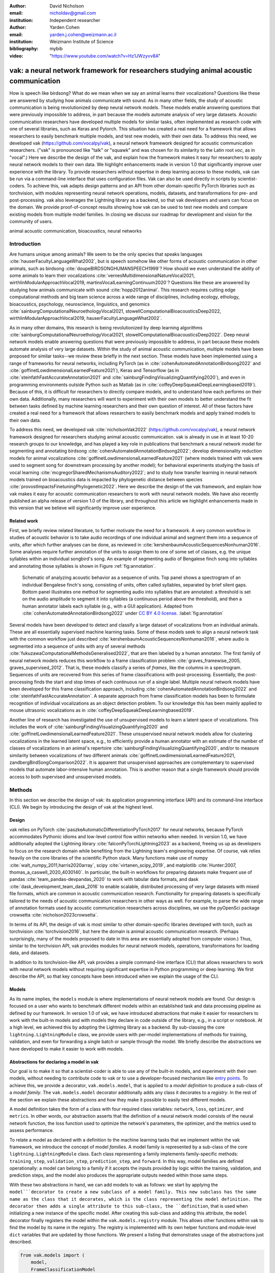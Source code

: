 :author: David Nicholson
:email: nicholdav@gmail.com
:institution: Independent researcher

:author: Yarden Cohen
:email: yarden.j.cohen@weizmann.ac.il
:institution: Weizmann Institute of Science

:bibliography: mybib

:video: "https://www.youtube.com/watch?v=Hz1JWzyvv8A"

--------------------------------------------------------------------------------------
vak: a neural network framework for researchers studying animal acoustic communication
--------------------------------------------------------------------------------------

.. class:: abstract

How is speech like birdsong? What do we mean when we say an animal learns their vocalizations?
Questions like these are answered by studying how animals communicate with sound.
As in many other fields, the study of acoustic communication is being revolutionized by deep neural network models.
These models enable answering questions that were previously impossible to address,
in part because the models automate analysis of very large datasets. Acoustic communication researchers
have developed multiple models for similar tasks, often implemented as research code with one of several libraries,
such as Keras and Pytorch. This situation has created a real need for a framework
that allows researchers to easily benchmark multiple models,
and test new models, with their own data. To address this need, we developed vak (https://github.com/vocalpy/vak),
a neural network framework designed for acoustic communication researchers.
("vak" is pronounced like "talk" or "squawk" and was chosen
for its similarity to the Latin root *voc*, as in "vocal".)
Here we describe the design of the vak,
and explain how the framework makes it easy for researchers to apply neural network models to their own data.
We highlight enhancements made in version 1.0 that significantly improve user experience with the library.
To provide researchers without expertise in deep learning access to these models,
vak can be run via a command-line interface that uses configuration files.
Vak can also be used directly in scripts by scientist-coders. To achieve this, vak adapts design patterns and
an API from other domain-specific PyTorch libraries such as torchvision, with modules representing
neural network operations, models, datasets, and transformations for pre- and post-processing.
vak also leverages the Lightning library as a backend,
so that vak developers and users can focus on the domain.
We provide proof-of-concept results showing how vak can be used to
test new models and compare existing models from multiple model families.
In closing we discuss our roadmap for development and vision for the community of users.

.. class:: keywords

   animal acoustic communication, bioacoustics, neural networks

Introduction
------------

Are humans unique among animals?
We seem to be the only species that speaks languages :cite:`hauserFacultyLanguageWhat2002`,
but is speech somehow like other forms of acoustic communication in other animals,
such as birdsong :cite:`doupeBIRDSONGHUMANSPEECH1999`?
How should we even understand the ability of some animals to learn their vocalizations
:cite:`vernesMultidimensionalNatureVocal2021, wirthlinModularApproachVocal2019, martinsVocalLearningContinuum2020`?
Questions like these are answered by studying how animals communicate with sound :cite:`hopp2012animal`. 
This research requires cutting edge computational methods and big team science across a wide range of disciplines, 
including ecology, ethology, bioacoustics, psychology, neuroscience, linguistics, and genomics
:cite:`sainburgComputationalNeuroethologyVocal2021, stowellComputationalBioacousticsDeep2022, wirthlinModularApproachVocal2019, hauserFacultyLanguageWhat2002`.

As in many other domains, this research is being revolutionized by
deep learning algorithms :cite:`sainburgComputationalNeuroethologyVocal2021, stowellComputationalBioacousticsDeep2022`.
Deep neural network models enable answering questions that were previously impossible to address,
in part because these models automate analysis of very large datasets.
Within the study of animal acoustic communication, multiple models have been proposed
for similar tasks--we review these briefly in the next section.
These models have been implemented using a range of frameworks for neural networks,
including PyTorch (as in :cite:`cohenAutomatedAnnotationBirdsong2022` and :cite:`goffinetLowdimensionalLearnedFeature2021`),
Keras and Tensorflow (as in :cite:`steinfathFastAccurateAnnotation2021` and :cite:`sainburgFindingVisualizingQuantifying2020`),
and even in programming environments outside Python such as Matlab (as in :cite:`coffeyDeepSqueakDeepLearningbased2019`).
Because of this, it is difficult for researchers to directly compare models,
and to understand how each performs on their own data.
Additionally, many researchers will want to experiment with their own models
to better understand the fit between tasks defined by machine learning researchers and their own question of interest.
All of these factors have created a real need for a framework that allows researchers to easily benchmark models
and apply trained models to their own data.

To address this need, we developed vak :cite:`nicholsonVak2022` (https://github.com/vocalpy/vak),
a neural network framework designed for researchers studying animal acoustic communication.
vak is already in use in at least 10-20 research groups to our knowledge,
and has played a key role in publications that
benchmark a neural network model for segmenting and annotating birdsong :cite:`cohenAutomatedAnnotationBirdsong2022`;
develop dimensionality reduction models for animal vocalizations :cite:`goffinetLowdimensionalLearnedFeature2021`
(where models trained with vak were used to segment song for downstream processing by another model);
for behavioral experiments studying the basis of vocal learning  :cite:`mcgregorSharedMechanismsAuditory2022`;
and to study how transfer learning in neural network models trained on bioacoustics data
is impacted by phylogenetic distance between species :cite:`provostImpactsFinetuningPhylogenetic2022`.
Here we describe the design of the vak framework, and explain how vak makes it easy
for acoustic communication researchers to work with neural network models.
We have also recently published an alpha release of version 1.0 of the library,
and throughout this article we highlight enhancements made in this version
that we believe will significantly improve user experience.

Related work
============

First, we briefly review related literature, to further motivate the need for a framework.
A very common workflow in studies of acoustic behavior is to take audio recordings of one individual animal
and segment them into a sequence of units, after which further analyses can be done,
as reviewed in :cite:`kershenbaumAcousticSequencesNonhuman2016`.
Some analyses require further annotation of the units to assign them to one of some set of classes,
e.g. the unique syllables within an individual songbird's song.
An example of segmenting audio of Bengalese finch song into syllables and annotating those syllables is shown in
Figure :ref:`fig:annotation`.

.. figure:: annotation.png

   Schematic of analyzing acoustic behavior as a sequence of units.
   Top panel shows a spectrogram of an individual Bengalese finch's song,
   consisting of units, often called syllables, separated by brief silent gaps.
   Bottom panel illustrates one method for segmenting audio into syllables that are annotated:
   a threshold is set on the audio amplitude to segment it into syllables
   (a continuous period above the threshold), and then a human annotator labels each syllable
   (e.g., with a GUI application).
   Adapted from :cite:`cohenAutomatedAnnotationBirdsong2022`
   under `CC BY 4.0 license <https://creativecommons.org/licenses/by/4.0/>`_. :label:`fig:annotation`

Several models have been developed to detect and classify a large dataset of vocalizations from an individual animals.
These are all essentially supervised machine learning tasks. Some of these models seek to align a neural network task
with the common workflow just described :cite:`kershenbaumAcousticSequencesNonhuman2016`,
where audio is segmented into a sequence of units
with any of several methods :cite:`fukuzawaComputationalMethodsGeneralised2022`,
that are then labeled by a human annotator.
The first family of neural network models reduces this workflow to a
frame classification problem :cite:`graves_framewise_2005, graves_supervised_2012`.
That is, these models classify a series of *frames*,
like the columns in a spectrogram.
Sequences of units are recovered from this series of frame classifications with post-processing.
Essentially, the post-processing finds the start and stop times of each continuous run of a single label.
Multiple neural network models have been developed for this frame classification approach,
including :cite:`cohenAutomatedAnnotationBirdsong2022` and :cite:`steinfathFastAccurateAnnotation`.
A separate approach from frame classification models has been to formulate recognition of individual vocalizations
as an object detection problem. To our knowledge this has been mainly applied to mouse ultrasonic vocalizations
as in :cite:`coffeyDeepSqueakDeepLearningbased2019`.

Another line of research has investigated the use of unsupervised models
to learn a latent space of vocalizations. This includes the work of :cite:`sainburgFindingVisualizingQuantifying2020`
and :cite:`goffinetLowdimensionalLearnedFeature2021`. These unsupervised neural network models allow for
clustering vocalizations in the learned latent space, e.g., to efficiently provide a human annotator
with an estimate of the number of classes of vocalizations
in an animal's repertoire :cite:`sainburgFindingVisualizingQuantifying2020`,
and/or to measure similarity between vocalizations
of two different animals :cite:`goffinetLowdimensionalLearnedFeature2021, zandbergBirdSongComparison2022`.
It is apparent that unsupervised approaches are complementary to supervised models
that automate labor-intensive human annotation. This is another reason that a single framework
should provide access to both supervised and unsupervised models.

Methods
-------
In this section we describe the design of vak: its application programming interface (API)
and its command-line interface (CLI). We begin by introducing the design of vak at the highest level.

Design
======

vak relies on PyTorch :cite:`paszkeAutomaticDifferentiationPyTorch2017` for neural networks,
because PyTorch accommodates Pythonic idioms and low-level control flow within networks when needed.
In version 1.0, we have additionally adopted the Lightning library :cite:`falconPyTorchLightning2023` as a backend,
freeing us up as developers to focus on the research domain while benefiting
from the Lightning team's engineering expertise.
Of course, vak relies heavily on the core libraries of the scientific Python stack.
Many functions make use of numpy :cite:`walt_numpy_2011,harris2020array`, scipy :cite:`virtanen_scipy_2019`,
and matplotlib :cite:`Hunter:2007, thomas_a_caswell_2020_4030140`.
In particular, the built-in workflows for preparing datasets make frequent use of pandas :cite:`team_pandas-devpandas_2020`
to work with tabular data formats, and dask :cite:`dask_development_team_dask_2016`
to enable scalable, distributed processing of very large datasets with mixed file formats,
which are common in acoustic communication research.
Functionality for preparing datasets is specifically tailored to the needs of acoustic communication researchers
in other ways as well.
For example, to parse the wide range of annotation formats used by
acoustic communication researchers across disciplines,
we use the pyOpenSci package crowsetta :cite:`nicholson2023crowsetta`.

In terms of its API,
the design of vak is most similar to other domain-specific libraries developed with torch,
such as torchvision :cite:`torchvision2016`, but here the domain is animal acoustic communication research.
(Perhaps surprisingly, many of the models proposed to date in this area are essentially adopted from computer vision.)
Thus, similar to the torchvision API, vak provides modules for
neural network models, operations, transformations for loading data, and datasets.

In addition to its torchvision-like API, vak provides a simple command-line interface
(CLI) that allows researchers to work with neural network models
without requiring significant expertise in Python programming or deep learning.
We first describe the API, so that key concepts have been introduced
when we explain the usage of the CLI.

Models
======

As its name implies, the ``models`` module is where implementations
of neural network models are found.
Our design is focused on a user who wants to benchmark different models
within an established task and data processing pipeline as defined by our framework.
In version 1.0 of vak, we have introduced abstractions that make it easier
for researchers to work with the built-in models
and with models they declare in code outside of the library, e.g., in a script or notebook.
At a high level, we achieved this by adopting the Lightning library as a backend.
By sub-classing the core ``lightning.LightningModule`` class,
we provide users with per-model implementations of methods for training, validation,
and even for forwarding a single batch or sample through the model.
We briefly describe the abstractions we have developed to make it easier to work with models.

Abstractions for declaring a model in vak
=========================================

Our goal is to make it so that a scientist-coder is able to use any of the built-in models,
and experiment with their own models, without needing to contribute code to vak
or to use a developer-focused mechanism like
`entry points <https://packaging.python.org/en/latest/specifications/entry-points/>`_.
To achieve this, we provide a decorator, ``vak.models.model``,
that is applied to a *model definition* to produce a sub-class
of a *model family*.
The ``vak.models.model`` decorator additionally adds any class it decorates to a *registry*.
In the rest of the section we explain these abstractions and how they make it possible to
easily test different models.

A model definition takes the form of a class with four required class variables:
``network``, ``loss``, ``optimizer``, and ``metrics``.
In other words, our abstraction asserts that the definition of a neural network model
consists of the neural network function, the loss function used to optimize the network's parameters,
the optimizer, and the metrics used to assess performance.

To relate a model as declared with a definition to the machine learning tasks
that we implement within the vak framework, we introduce the concept of model *families*.
A model family is represented by a sub-class of the core ``lightning.LightningModule`` class.
Each class representing a family implements family-specific methods:
``training_step``, ``validation_step``, ``prediction_step``, and ``forward``.
In this way, model families are defined operationally:
a model can belong to a family if it accepts the inputs provided by logic
within the training, validation, and prediction steps,
and the model also produces the appropriate outputs needed within those same steps.

With these two abstractions in hand,
we can add models to vak as follows:
we start by applying the ``model```decorator
to create a new subclass of a model family.
This new subclass has the same name as the class that it decorates,
which is the class representing the model definition.
The decorator then adds a single attribute to this sub-class, the ``definition``,
that is used when initializing a new instance of the specific model.
After creating this sub-class and adding this attribute,
the ``model`` decorator finally registers the model
within the ``vak.models.registry`` module.
This allows other functions within vak
to find the model by its name in the registry.
The registry is implemented with its own helper functions
and module-level ``dict`` variables that are updated by those functions.
We present a listing that demonstrates usage of the abstractions just described.

.. code-block:: python

   from vak.models import (
       model,
       FrameClassificationModel
   )
   
   @model(family=FrameClassificationModel)
   class TweetyNoLSTMNet:
       """TweetyNet model without LSTM layer"""
       network = TweetyNetNoLSTM
       loss = torch.nn.CrossEntropyLoss
       optimizer = torch.optim.Adam
       metrics = {
           'acc': metrics.Accuracy,
           'levenshtein': metrics.Levenshtein,
           'segment_error_rate': metrics.SegmentErrorRate,
           'loss': torch.nn.CrossEntropyLoss}
       default_config = {
           'optimizer':
               {'lr': 0.003}
       }


This example is used in an experiment accompanying this paper,
as described below in Results.
That experiment demonstrates how the decorator
enables models to be declared and used in a script outside of vak.
Here we can notice that we apply the ``model`` decorator to the class
``TweetyNoLSTMNet``, which is the model definition.
Notice also that we pass in as an argument to the decorator
the name of the model family that we wish to sub-class,
``FrameClassificationModel``.
When Python's import machinery parses the script,
the model class will be created and added to vak's registry,
so that it can be found by other functions
for training and evaluating models.
The models that are built in to vak use the exact same decorator.

Model families
==============

Having introduced the abstraction needed to declare models within the vak framework,
we now describe the families we have implemented to date.

**Frame classification.** As stated in the Related Work section,
one way to formulate the problem of segmenting audio into sequences of units
so that it can solved by neural networks
is to classify each frame of audio, or a spectrogram produced from that audio,
and to then recover segments from this series of labeled frames :cite:`graves_framewise_2005, graves_supervised_2012`.

This problem formulation works,
but an issue arises from the fact that audio signals used by acoustic communication
researchers very often vary in length.
E.g., a bout of Bengalese finch birdsong can vary from 1-10 seconds,
and bouts of canary song can vary roughly from one to several minutes.
In contrast, the vast majority of neural network models assume a "rectangular" tensor as input and output,
in part because they were originally developed for computer vision applications applied to batches.
One way to work around this issue is to convert inputs of varying lengths into rectangular batches
with a combination of windowing and padding.
E.g., pick a window size $w$, find the minimum number of consecutive non-overlapping strides
:math:`s` of that window that will cover an entire input :math:`x` of length :math:`T`,
:math:`s * w \ge T`, and then pad :math:`x` to a new length :math:`T_{padded} = T + ((s * w) - T`.
This approach then requires a post-processing step where the outputs are stitched back together
into a single continuous sequence :math:`x_padded`.
The padding is removed by tracking which time bins are padded,
e.g., with a separate vector that acts as a "padded" flag for each time bin.
Of course there are other ways to address the issue of varying lengths,
such as using the ``torch.nn.utils.rnn`` API to pad and unpad tensors
(or using a different family of neural network models).

Because more than one model has been developed that uses this post-processing approach
to solve the problem of frame classification,
we define this as a family of models within vak, the ``FrameClassification`` model.
Both the TweetyNet model from :cite:`cohenAutomatedAnnotationBirdsong2022`
and the Deep Audio Segmenter (DAS) from :cite:`steinfathFastAccurateAnnotation2021` are examples of such models.
We provide an implementation of TweetyNet now built directly into vak in version 1.0.
We also provide a PyTorch implementation of the Encoder Decoder-Temporal Convolutional (ED-TCN) Network,
that was previously applied to frames of video features for an action segmentation task :cite:`lea2017temporal`.
Below in Results we show how vak can be used to benchmark and compare both models on the same dataset.

**Parametric UMAP.**
To minimally demonstrate that our framework is capable of providing researchers
with access to multiple families of models,
we have added an initial implementation of a Parametric UMAP model family.
The original algorithm for UMAP (Uniform Manifold Approximation and Projection)
consists of two steps: computing a graph on a dataset,
and then optimizing an embedding of that graph in a lower dimensional space
that preserves local relationships between points :cite:`mcinnes2018umap`.
The parametrized version of UMAP replaces the second step
with optimization of a neural network architecture :cite:`sainburg2021parametric`.
Because the parametrized version can be used with a wide range
of neural network functions, we declare this as a family.
We provide an implementation of a single model,
an encoder with a convolutional front-end
that can map spectrograms of units extracted from audio to a latent space.
Our implementation is adapted from https://github.com/elyxlz/umap_pytorch
and https://github.com/lmcinnes/umap/issues/580#issuecomment-1368649550.

Neural network layers and operations
====================================

Like PyTorch, vak provides a module for neural network operations and layers named ``nn``.
This module contains layers used by more than one network.
For example, it includes a 2-D convolutional layer with the ``'SAME'`` padding provided by Tensorflow,
that is used both by the TweetyNet model :cite:`cohenAutomatedAnnotationBirdsong2022`
and by our implementation of the ED-TCN model :cite:`lea2017temporal`.
(PyTorch has added this padding from version 1.10 on, but we maintain our original implementation
for purposes of replicability.)
Another example of an operation in ``vak.nn`` is a PyTorch implementation of the normalized ReLu activation
used by :cite:`lea2017temporal` with their ED-TCN model.

.. _transformations:

Transformations
===============

Like torchvision, vak provides a module for transformations of data
that will become input to a neural network model or will be applied
to the outputs of model, i.e., pre- and post-processing.

**Standardization of spectrograms.** A key transform that we provide for use during training is
the ``StandardizeSpect`` class,
that standardizes spectrograms so they are all
on the same scale, by subtracting off a mean and dividing by a
standard deviation
(often called "normalization").
This transform is distinct from the normalization
done by computer vision frameworks like torchvision,
because it normalizes separately for each frequency bin in the spectrogram,
doing so across all time bins.
Using a scikit-learn-like API,
this ``StandardizeSpect``
is fit to a set of spectrograms,
such as the training set.
The fit transform is saved during training as part of the results
and then loaded automatically by vak for evaluation
or when generating predictions for new data.

**Transforms for frame labels.**
Many of the transforms we provide relate to
what we call *frame labels*,
that is, vectors where each element represents
a label for a time bin from a spectrogram or a sample in an audio signal.
These vectors of class labels are used as targets
when training models in a supervised setting to perform frame classification.

The ``from_segments`` transform is used when loading annotations
to produce a vector of labeled timebins from the segmented units,
which are specified in terms of their onset and offset times
along with their label.

Conversely, the ``to_segments`` takes a vector of labeled timebins
and returns segments, by finding each continuous run of labels
and then converting the onset and offsets from indices in the timebins vector
to times in seconds.
This post-processing transformation can be configured to perform
additional clean-up steps:
removing all segments less than a minimum duration,
and taking a "majority vote" within each series of labels
that are bordered by a "background" or "unlabeled" class.

In version 1.0,
we have added the ability to evaluate models
with and without the clean-up steps of the ``to_segments`` transform applied,
so that a user can easily understand
how the model is performing before and after these steps.
This enhancement allows users to replicate a finding
from :cite:`cohenAutomatedAnnotationBirdsong2022`,
which showed, while the TweetyNet model achieved quite low segment error rates
without post-processing, these simple clean-up steps
allowed for significant further reduction of error.
This finding was originally shown with an ad hoc analysis done with a script,
but is now available directly through vak.
This makes it easier for users to compare their model
to a sort of empirical upper bound on performance,
a strong baseline that indicates
the "room for improvement" any given model has.

One more transformation worth highlighting here is the ``to_labels``
transformation, that converts a vector of labeled timebins directly
to labels without recovering the onset or offset times.
Essentially this transform consists of a ``numpy.diff`` operation,
that we use to find the start of each run of continuous labels,
and we then take the label at the start of each run.
This transformation can be efficient when evaluating models
where we want to measure just the segment error rate.
(Of course we preclude the use of other metrics related to onset and offset times
when throwing away that information, but for some research questions the main goal is to simply
have the correct labels for each segment.)

Metrics
=======

Vak additionally declares a ``metrics`` module
for evaluation metrics that are specific to acoustic communication models.
The main metric we have found it necessary to implement at this time
is the (Levenshtein) string edit distance, and its normalized form,
known in speech recognition as the word error rate.
Our results have shown that edit distances such as this are crucial
for evaluating frame classification models.
We provide a well-tested implementation
tailored for use with neural network models.
In version 1.0 of vak,
we have additionally adopted as a dependency the
``torchmetrics`` library,
that makes it easier to compute a wide array of metrics for models.

.. _datasets:

Datasets
========

Lastly, vak provides a ``dataset`` module,
again similar in spirit to the module of the same name in torchvision.
Each family of models has its own dataset class or classes.
We introduce these below,
but first we describe our standardized dataset format.

**Dataset directory format.**
In version 1.0 of vak we have adopted a standard for datasets
that includes a directory structure and associated metadata.
This addressed several limitations from version 0.x:
datasets were not portable because of absolute paths,
and certain expensive computations were done by other commands
that should really have been done when preparing the dataset,
such as validating the timebin size
in spectrograms or generating multiple random subsets
from a training set for learning curves.
A listing that demonstrates the directory structure
and some key contents is shown below.

.. code-block:: bash

   dataset/
     train/
         song1.wav.npz
         song1.csv
         song2.wav.npz
         song2.csv
     val/
         song3.wav.npz
         song3.csv
     dataset.csv
     config.toml  # config used to generate dataset
     prep.log  # log from run of prep
     metadata.json  # any metadata


We can observe from the listing that, after collating files
and separating them into splits as just described,
the files are either moved (if we generated them)
or copied (if a user supplied them) to directories corresponding to each split.
For annotation formats where there is a one-to-one mapping from annotation file
to the file that it annotates, we copy the annotation files to the split
subdirectories as well.
For annotation formats that place all annotations in a single file,
we place this file in the root of the dataset directory.
After moving these files, we change the paths in the pandas dataframe
representing the entire dataset so that they are written relative
to the root of the directory. This makes the dataset portable.
In addition to these split sub-directories containing the data itself,
we note a few other files.
These include a csv file containing the dataset files and the splits they belong to,
whose format we describe next.
They also include the ``metadata.json`` file
that captures important parameters that do not fit well
in the tabular data format of the csv file.
For example, the metadata file for a frame classification dataset
contains the duration of the timebin in every spectrogram.
Finally, we note the configuration file used to generate the dataset,
copied into the dataset as another form of metadata,
and finally the log file that captures any other data about choices made during dataset preparation,
e.g., what files were omitted because they contained labels
that were not specified in the labelset option of the configuration file.

**Dataset csv file format.** Next we outlinethe format of the csv file that represents a dataset.
This csv (and the dataframe loaded from it) has four essential columns:
``'audio_path'``, ``'spect_path'``, ``'annot_path'``, and ``'split'``.
These columns serve as provenance for the prepared dataset.
Each row represents one sample in the dataset,
where the meaning of sample may vary depending on the model family.
For example, a sample for a frame classification model is typically an entire bout of vocalizations,
whereas a sample for a Parametric UMAP model is typically a single unit from the bout.
The csv format allows for tracing the provenance of each sample
back to the source files used to generate the dataset.
Each row must minimally contain either an ``audio_path`` or a ``spectrogram_path``;
if a user provides pre-computed spectrograms, the ``audio_path`` column is left empty.
For models that use these files directly,
the files will be copied into a sub-directory for each split,
and the paths are written relative to the dataset root.
The ``'annot_path'`` column points to annotation files.
These again may be in the split sub-directories with the file that each annotates,
or in the case of a single file will be in the root of the dataset directory,
meaning that this single path will be repeated for every row in the csv.
Logic in vak uses this fact to determine whether annotations can be loaded from a single file
or must be loaded separately for each file when working with models.

Frame classification datasets
==============================

There are two generalized dataset classes for frame classification models in vak.
Both these classes can operate on a single dataset prepared
by the ``vak prep`` command; one class is used for training
and the other for evaluation.
We describe the workflow for preparing this dataset
so that the difference between classes is clearer.
The initial step is to pair data that will be the source of
inputs :math:`x` to a neural network model with the annotations that will be the
source of training targets :math:`y` for that model.
This is done by collecting audio files or array files containing spectrograms from a "data directory",
and then optionally pairing these files with annotation files.
For models that take spectrograms as input,
vak can use audio files to generate spectrograms that are then saved in array files and paired with any annotations.
Alternatively a user can provide pre-computed spectrograms.
This dataset can also be prepared without the targets :math:`y`,
for the case where a model is used to predict annotations for previously unseen data.

**WindowDataset.**
This dataset class represents all possible time windows of a fixed width
from a set of audio recordings or spectrograms.
It is used for training frame classification models.
Each call to ``WindowDataset.__getitem__`` with an ``index`` returns
one window :math:`x` from an audio signal or a spectrogram loaded into a tensor,
along with the annotations that will be the target for the model :math:`y`.
Because this is a frame classification dataset,
the annotations are converted during dataset preparation to vectors of frame labels,
and :math:`y` will be the window from this vector
that corresponds to the window :math:`x`.
This is achieved by using a set of vectors to represent indices of valid windows from the total dataset,
as described in detail in the docstring for the class.
This use of a set of vectors to represent valid windows
also enables training on a dataset of a specified duration
without modifying the underlying data.

**FramesDataset.** As with the ``WindowDataset``,
every call to ``FramesDataset.__getitem__`` returns a single sample from the dataset.
Here though, instead of a window,
the sample will be the entire audio signal or spectrogram :math:`x`
and a corresponding vector of frame labels :math:`y`.
The default transforms used with this dataset
apply additional pre-processing to the sample that facilitate evaluation.
Specifically, the frames :math:`x` and the frame labels :math:`y` in a single sample are
transformed to a batch of consecutive, non-overlapping windows.
This is done by padding both :math:`x` and :math:`y` so their length
is an integer multiple :math:`w` of the window size used when training the model,
and then returning a ``view`` of the sample as a stack of those :math:`w` windows.
Post-processing the output batch allows us to compute metrics on a per-sample basis,
to answer questions such as "what is the average segment error rate per bout of vocalizations?".

Parametric UMAP datasets
========================

For the parametric UMAP model,
we provide a single dataset class, ``ParametricUMAPDataset``.
The underlying dataset consists of single units
extracted from audio with a segmenting algorithm.
The parameters of the dataset class
configure the first step in the UMAP algorithm,
that of building a graph on the dataset before embedding.

.. _cli-config:

Command-line interface and configuration file
=============================================

Having described the API, we now walk through vak's CLI.
An example screenshot of a training run started from the command line is shown in  :ref:`fig:cli`.
A key design choice is to avoid any sub-commands or even options for the CLI,
and instead move all such logic to a configuration file.
Thus, commands through the CLI all take the form of ``vak command configuration-file.toml``,
e.g., ``vak train gy6or6_train.toml``.
This avoids the need for users to understand options and sub-commands,
and minimizes the likelihood that important metadata about experiments will be lost because
they were specified as options.
The configuration file follows the TOML format
(`Tom's Obvious Minimal Language <https://toml.io/en/>`_)
that has been adopted by the Python and Rust communities among others.

.. figure:: vak-cli-screenshot.png

   Screenshots of vak, demonstrating the command-line interface and logging.
   In top panel (a), an example is shown of using the command-line interface to train a model with a configuration file.
   In the bottom panel (b) an example is shown of how vak logs progress
   and reports metrics during training :label:`fig:cli`

The few commands available through the CLI correspond to built-in,
model-specific workflows.
There are five commands: ``prep``, ``train``, ``eval``, ``predict``, and ``learncurve``.
These commands are shown in :ref:`fig:workflows`
as part of a chart illustrating the built-in workflows,
using as an example a frame classification model as we define them below.
As their names suggest, the commands ``train``, ``eval``, and ``predict``
are used to train a model, evaluate it, and
generate predictions with it once trained.
The ``prep`` and ``learncurve`` commands require more explanation.
A user makes a separate configuration file for each of the other four commands,
but ``prep`` can be used with any configuration file.
As can be seen in the figure,
the typical workflow starts with a call to ``vak prep``,
which prepares a canonicalized form of a dataset
for the specific machine learning task associated with a model,
and then adds the path to that dataset to the configuration file.
Thus, there is a ``prep_frame_classification_dataset`` function
that will be called for the example model in the figure.
If a dataset has already been prepared and is being re-used for another experiment,
this step would not be necessary.
Once any needed dataset is prepared,
the user can run the command related to the model, using the same configuration file.

.. figure:: vak-workflow-chart.png

   A chart showing workflows in vak, using an example a frame classification model
   as defined below. See text for description of workflows. :label:`fig:workflows`

The ``learncurve`` command is used to generate results for a learning curve,
that plots model performance as a function of training set size in seconds.
Although technically a learning curve, its use is distinct from common uses in machine learning,
e.g., looking for evidence of high bias or high variance models.
Instead, the learning curve functionality allows vak users to answer important practical questions for their research.
Most importantly, what is the optimal performance that can be achieved
with the minimum amount of labor-intensive, hand-annotated training data?

Results
-------

In this section we present proof-of-concept results demonstrating the utility of our framework.
The project that produced these results can be found at: https://github.com/vocalpy/scipy-proceedings-2023-vak

Ablation experiment
===================

We first show how vak allows researchers to
experiment with a model not built into the library.
For this purpose, we carry out an "ablation experiment"
as the term is used in the artificial neural network literature,
where an operation is removed from a neural network function
to show that operation plays an important role
in the model's performance.
Using a script, we define a version of the TweetyNet model in
:cite:`cohenAutomatedAnnotationBirdsong2022` without the recurrent
Long Short Term Memory (LSTM) layer (thus "ablating" it).
This model without the LSTM makes a prediction for each frame
using the output of the convolutional layers,
instead of using the hidden state of the recurrent layer
at each time step.
If the hidden state contains features that are useful
for predicting across time steps,
we would expect that "ablating" (removing) it would impair performance.
To show that removing the LSTM layer impairs performance,
we compare with the full TweetyNet model (now built in to vak).
For all experiments, we prepared a single dataset
and then trained both models on that same dataset.
We specifically ran learning curves as described above,
but here we consider only the performance at 10 minutes,
because as we previously reported :cite:`cohenAutomatedAnnotationBirdsong2022`
this was the minimum amount of training data required
to achieve the lowest error rates.
As shown in the top row of :ref:`fig:ablation-experiment`,
ablating the recurrent layer increased the frame error rate
(left column, right group of bars), and this produced
an inflated syllable error rate (right column, right group of bars).

.. figure:: ablation-experiment.png

   Ablation experiment carried out by declaring a model in a script using the vak framework.
   Bar plots show frame error (left column) and syllable error rate (right column),
   without post-processing clean-up (blue bars) and with (orange bars).
   Within each axes, the grouped bars on the left indicate results from the TweetyNet
   model built into the vak library, and the grouped bars on the right indicate results from
   a model declared in a script where the recurrent LSTM layer has been removed ("ablated")
   from the TweetyNet architecture.
   In the top row, values are the average across models trained on data from four different
   Bengalese finches, with five training replicates per bird (see text for detail).
   In the bottom row, single models were trained to classify syllables
   from all four birds. :label:`fig:ablation-experiment`

This first result is the average across models trained on datasets
prepared from individual birds in the Bengalese finch song repository dataset :cite:`nicholson_bengalese_2017`,
as we did previously in :cite:`cohenAutomatedAnnotationBirdsong2022`.
(There are four birds, and five training replicates per bird,
where each replicate is trained on different subsets from a larger pool of training data.)
Other studies using the same benchmark data repository
have trained models on datasets prepared from all four birds
:cite:`steinfathFastAccurateAnnotation2021` (so that the model predicts 37 classes,
the syllables from all four birds, instead of 5-10 per bird).
We provide this result for the TweetyNet model with and without LSTM
in the bottom row of :ref:`fig:ablation-experiment`.
It can be seen that asking the models to predict a greater number of classes
further magnified the difference between them (as would be expected).
TweetyNet without the LSTM layer
has a syllable error rate greater than 230%.
(Because the syllable error rate is an edit distance,
it can be greater than 1.0. It is typically
written as a percentage for readability of smaller values.)

Comparison of TweetyNet and ED-TCN
==================================

We next show how vak allows researchers to compare models.
For this we compare the TweetyNet model in :cite:`cohenAutomatedAnnotationBirdsong2022`
with the ED-TCN model of :cite:`lea2017temporal`.
As for the ablation experiment,
we ran full learning curves,
but here just focus on the performance of models trained on 10 minutes of data.
Likewise, the grouped box plots are as in Figure :ref:`fig:ablation-experiment`,
with performance of TweetyNet again on the left and in this case the ED-TCN model
on the right.
Here we only show performance of models trained on data from all four birds
(the same dataset we prepared for the ablation experiment above).
We observed that on this dataset the ED-TCN had a higher frame error and syllable error rate,
as shown in :ref:`fig:TweetyNet-v-EDTCN`.
However, there was no clear difference when training models on individual birds
(results not shown because of limited space).
Our goal here is not to make any strong claim about either model,
but simply to show that our framework makes it possible to more easily compare
two models on the exact same dataset.

.. figure:: TweetyNet-v-EDTCN.png

   Comparison of TweetyNet model :cite:`cohenAutomatedAnnotationBirdsong2022`
   with ED-TCN model.
   Plots are as in :ref:`fig:ablation-experiment`.
   Each axes shows results for one individual bird from the
   Bengalese finch song repository dataset :cite:`nicholson_bengalese_2017`.
   Bar plots show segment error rate without post-processing clean-up (blue, left bar in grouped plots)
   and with the clean-up (orange, right bar in grouped plots). :label:`fig:TweetyNet-v-EDTCN`

Applying Parametric UMAP to Bengalese finch syllables with a convolutional encoder
==================================================================================

Finally we provide a result demonstrating that a researcher can apply multiple families of models
to their data with our framework.
As stated above, the vak framework includes an implementation of a Parametric UMAP family,
and one model in this family, a simple encoder network with convolutional layers on the front end.
To demonstrate this model, we train it on the song of an individual bird from
the Bengalese finch song repository.
We use a training set with a duration of 40 seconds total, containing clips of
all syllable classes from the bird's song, taken from songs that were drawn at random
from a larger data pool by the vak dataset preparation function.
Here, to show that training works, we visualize the embedding of the training set itself.
It can be seen in :ref:`fig:parametric-UMAP` that points that are close to each other
are almost always the same color, indicating that syllables that were given the same label
by a human annotator are also nearer to each other after mapping to 2-D space
with the trained parametric UMAP model.

.. figure:: parametric-umap.png

   Scatter plot showing syllables from the song of one Bengalese finch,
   embeeded in a 2-D space using a convolutional encoder
   trained using the Parametric UMAP algorithm.
   Each marker is a point produced from a spectrograms
   of a single syllable rendition, mapped down to the 2-D space,
   from 40 seconds of training data.
   Colors indicate the label applied to each syllable
   by an expert human when annotating the spectrograms
   with a GUI. :label:`fig:parametric-UMAP`

Discussion
-----------

Here we presented vak, a neural network framework for researchers studying acoustic communication in animals.
In the Methods we described its design and development.
Then in the Results we provide proof-of-concept results demonstrating
how researchers can easily use our framework to benchmark and compare neural network models.

Finally, we summarize the roadmap for further development of version 1.0 of vak.
In the spirit of taking an open approach,
we are tracking issues related to this roadmap on GitHub:
https://github.com/vocalpy/vak/issues/614.
A key goal will be to add benchmark datasets,
generated by running the vak prep command,
that a user can download and use
to benchmark models with publicly shared configuration files.
Another key goal will be to add models that are pre-trained on these benchmark datasets.
Additionally we plan to refactor the prep module
to make use of the vocalpy package :cite:`nicholson_vocalpyvocalpy_2023`,
developed to make acoustic communication research code
in Python more concise and readable.
Another key step will be inclusion of additional models
like those reviewed in the Related Work.
Along with this expansion of existing functionality,
the final release of version 1.0 will include several quality-of-life
improvements, including a revised schema for the configuration file format
that better leverages the strengths of TOML,
and dataclasses that represent outputs of vak,
such as dataset directories and results directories,
to make it easier to work with outputs programmatically.
It is our hope that these conveniences
plus the expanded models and datasets
will provide a framework that
can be developed collaboratively by the entire
research community studying acoustic communication in animals.

